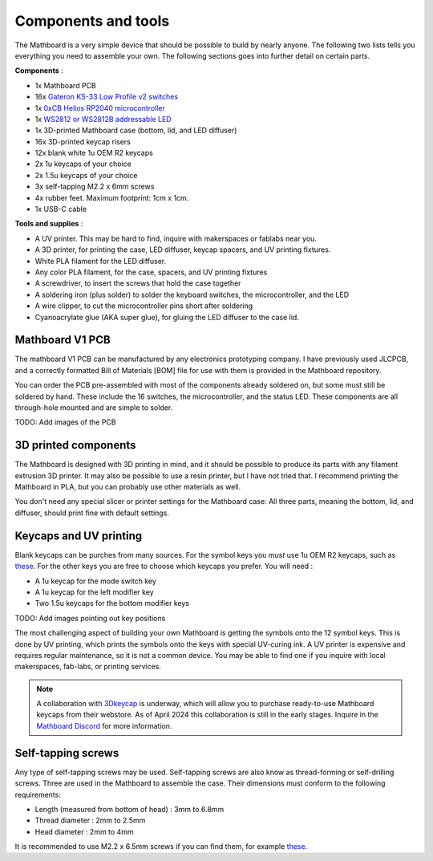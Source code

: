 Components and tools
####################
The Mathboard is a very simple device that should be possible to build by nearly anyone. The following two lists
tells you everything you need to assemble your own. The following sections goes into further detail on certain parts.

**Components** :

* 1x Mathboard PCB
* 16x `Gateron KS-33 Low Profile v2 switches <https://www.gateron.co/products/gateron-low-profile-mechanical-switch-set>`_
* 1x `0xCB Helios RP2040 microcontroller <https://github.com/0xCB-dev/0xCB-Helios>`_
* 1x `WS2812 or WS2812B addressable LED <https://www.sparkfun.com/products/24837>`_
* 1x 3D-printed Mathboard case (bottom, lid, and LED diffuser)
* 16x 3D-printed keycap risers
* 12x blank white 1u OEM R2 keycaps
* 2x 1u keycaps of your choice
* 2x 1.5u keycaps of your choice
* 3x self-tapping M2.2 x 6mm screws
* 4x rubber feet. Maximum footprint: 1cm x 1cm.
* 1x USB-C cable

**Tools and supplies** :

* A UV printer. This may be hard to find, inquire with makerspaces or fablabs near you.
* A 3D printer, for printing the case, LED diffuser, keycap spacers, and UV printing fixtures.
* White PLA filament for the LED diffuser.
* Any color PLA filament, for the case, spacers, and UV printing fixtures
* A screwdriver, to insert the screws that hold the case together
* A soldering iron (plus solder) to solder the keyboard switches, the microcontroller, and the LED
* A wire clipper, to cut the microcontroller pins short after soldering
* Cyanoacrylate glue (AKA super glue), for gluing the LED diffuser to the case lid.

Mathboard V1 PCB
----------------
The mathboard V1 PCB can be manufactured by any electronics prototyping company. I have previously used JLCPCB,
and a correctly formatted Bill of Materials [BOM] file for use with them is provided in the Mathboard repository.

You can order the PCB pre-assembled with most of the components already soldered on, but some must still be soldered
by hand. These include the 16 switches, the microcontroller, and the status LED. These components are all
through-hole mounted and are simple to solder.

TODO: Add images of the PCB

3D printed components
---------------------
The Mathboard is designed with 3D printing in mind, and it should be possible to produce its parts with any filament
extrusion 3D printer. It may also be possible to use a resin printer, but I have not tried that. I recommend printing
the Mathboard in PLA, but you can probably use other materials as well.

You don't need any special slicer or printer settings for the Mathboard case: All three parts, meaning the bottom,
lid, and diffuser, should print fine with default settings.

Keycaps and UV printing
--------------------------
Blank keycaps can be purches from many sources. For the symbol keys you *must* use 1u OEM R2 keycaps, such as
`these <https://ymdkey.com/products/customized-1x-r1-r2-r3-r4-blank-thick-pbt-oem-profile-alphanumeric-keycaps-for-keycap-diy?variant=39374782234685>`_.
For the other keys you are free to choose which keycaps you prefer. You will need :

* A 1u keycap for the mode switch key
* A 1u keycap for the left modifier key
* Two 1.5u keycaps for the bottom modifier keys

TODO: Add images pointing out key positions

The most challenging aspect of building your own Mathboard is getting the symbols onto the 12 symbol keys. This is done
by UV printing, which prints the symbols onto the keys with special UV-curing ink. A UV printer is expensive and
requires regular maintenance, so it is not a common device. You may be able to find one if you inquire with local
makerspaces, fab-labs, or printing services.

.. note::
   A collaboration with `3Dkeycap <https://3dkeycap.com>`_ is underway, which will allow you to purchase ready-to-use
   Mathboard keycaps from their webstore. As of April 2024 this collaboration is still in the early stages. Inquire in
   the `Mathboard Discord <https://discord.gg/dgD6cMCUhD>`_ for more information.

Self-tapping screws
-------------------
Any type of self-tapping screws may be used. Self-tapping screws are also know as thread-forming or self-drilling
screws. Three are used in the Mathboard to assemble the case. Their dimensions must conform to the following
requirements:

* Length (measured from bottom of head) : 3mm to 6.8mm
* Thread diameter : 2mm to 2.5mm
* Head diameter : 2mm to 4mm

It is recommended to use M2.2 x 6.5mm screws if you can find them, for example
`these <https://www.amazon.com/uxcell-M2-2x6-5mm-Phillips-Tapping-Screws/dp/B01EHP3HLC>`_.